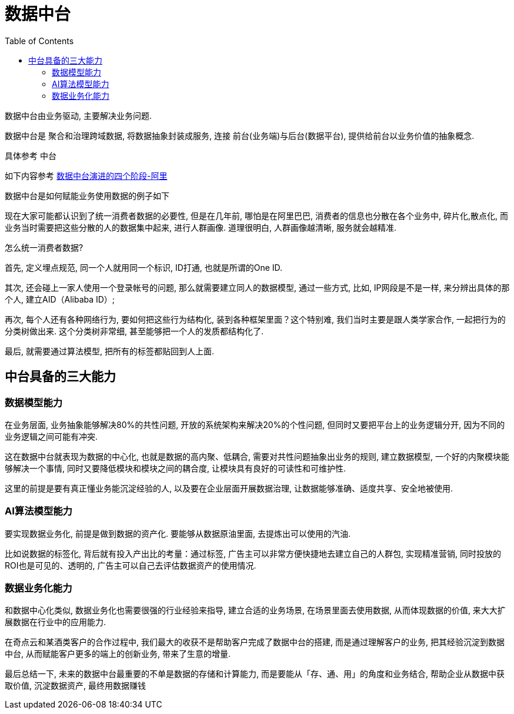 = 数据中台
:toc:
:setnums:

数据中台由业务驱动, 主要解决业务问题.

数据中台是 聚合和治理跨域数据, 将数据抽象封装成服务, 连接
前台(业务端)与后台(数据平台), 提供给前台以业务价值的抽象概念.

// TODO 中台完善后添加到这里
具体参考 中台

如下内容参考
link:https://www.jiqizhixin.com/articles/2019-04-23-4[数据中台演进的四个阶段-阿里]

数据中台是如何赋能业务使用数据的例子如下

现在大家可能都认识到了统一消费者数据的必要性, 但是在几年前,
哪怕是在阿里巴巴, 消费者的信息也分散在各个业务中, 碎片化,散点化, 
而业务当时需要把这些分散的人的数据集中起来, 进行人群画像.
道理很明白, 人群画像越清晰, 服务就会越精准.

怎么统一消费者数据?

首先, 定义埋点规范, 同一个人就用同一个标识, ID打通, 也就是所谓的One ID.

其次, 还会碰上一家人使用一个登录帐号的问题, 那么就需要建立同人的数据模型, 通过一些方式, 比如, IP网段是不是一样, 来分辨出具体的那个人, 建立AID（Alibaba ID）;

再次, 每个人还有各种网络行为, 要如何把这些行为结构化, 装到各种框架里面？这个特别难, 我们当时主要是跟人类学家合作, 一起把行为的分类树做出来. 这个分类树非常细, 甚至能够把一个人的发质都结构化了. 

最后, 就需要通过算法模型, 把所有的标签都贴回到人上面. 

== 中台具备的三大能力
=== 数据模型能力
在业务层面, 业务抽象能够解决80%的共性问题, 开放的系统架构来解决20%的个性问题, 但同时又要把平台上的业务逻辑分开, 因为不同的业务逻辑之间可能有冲突. 

这在数据中台就表现为数据的中心化, 也就是数据的高内聚、低耦合, 需要对共性问题抽象出业务的规则, 建立数据模型, 一个好的内聚模块能够解决一个事情, 同时又要降低模块和模块之间的耦合度, 让模块具有良好的可读性和可维护性. 

这里的前提是要有真正懂业务能沉淀经验的人, 以及要在企业层面开展数据治理, 让数据能够准确、适度共享、安全地被使用. 

=== AI算法模型能力
要实现数据业务化, 前提是做到数据的资产化. 要能够从数据原油里面, 去提炼出可以使用的汽油. 

比如说数据的标签化, 背后就有投入产出比的考量：通过标签, 广告主可以非常方便快捷地去建立自己的人群包, 实现精准营销, 同时投放的ROI也是可见的、透明的, 广告主可以自己去评估数据资产的使用情况. 

=== 数据业务化能力
和数据中心化类似, 数据业务化也需要很强的行业经验来指导, 建立合适的业务场景, 在场景里面去使用数据, 从而体现数据的价值, 来大大扩展数据在行业中的应用能力. 

在奇点云和某酒类客户的合作过程中, 我们最大的收获不是帮助客户完成了数据中台的搭建, 而是通过理解客户的业务, 把其经验沉淀到数据中台, 从而赋能客户更多的端上的创新业务, 带来了生意的增量. 

最后总结一下, 未来的数据中台最重要的不单是数据的存储和计算能力, 而是要能从「存、通、用」的角度和业务结合, 帮助企业从数据中获取价值, 沉淀数据资产, 最终用数据赚钱


